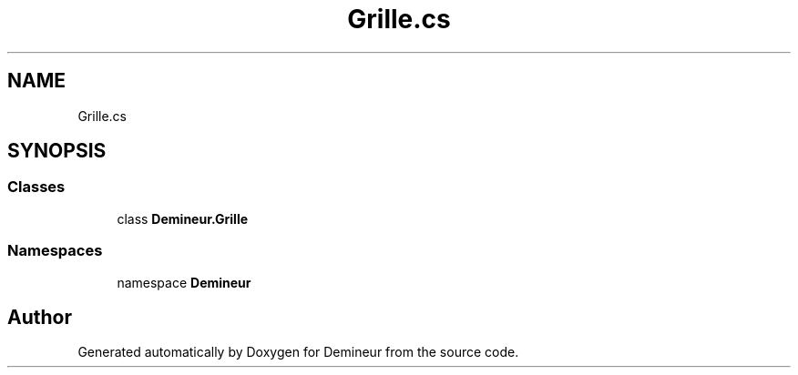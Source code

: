 .TH "Grille.cs" 3 "Tue Mar 10 2020" "Demineur" \" -*- nroff -*-
.ad l
.nh
.SH NAME
Grille.cs
.SH SYNOPSIS
.br
.PP
.SS "Classes"

.in +1c
.ti -1c
.RI "class \fBDemineur\&.Grille\fP"
.br
.in -1c
.SS "Namespaces"

.in +1c
.ti -1c
.RI "namespace \fBDemineur\fP"
.br
.in -1c
.SH "Author"
.PP 
Generated automatically by Doxygen for Demineur from the source code\&.
